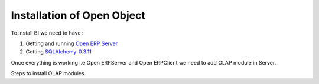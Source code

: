 .. _install-olap:

Installation of Open Object
===========================

To install BI we need to have :

#. Getting and running `Open ERP Server`_

#. Getting `SQLAlchemy-0.3.11`_

Once everything is working i.e Open ERPServer and Open ERPClient we need to add OLAP module in Server.

Steps to install OLAP modules.


.. _Open ERP Server: http://openerp.com/wiki/index.php/InstallationManual/HomePage
.. _SQLAlchemy-0.3.11: http://sourceforge.net/projects/sqlalchemy/ SQLAlchemy-0.3.11


